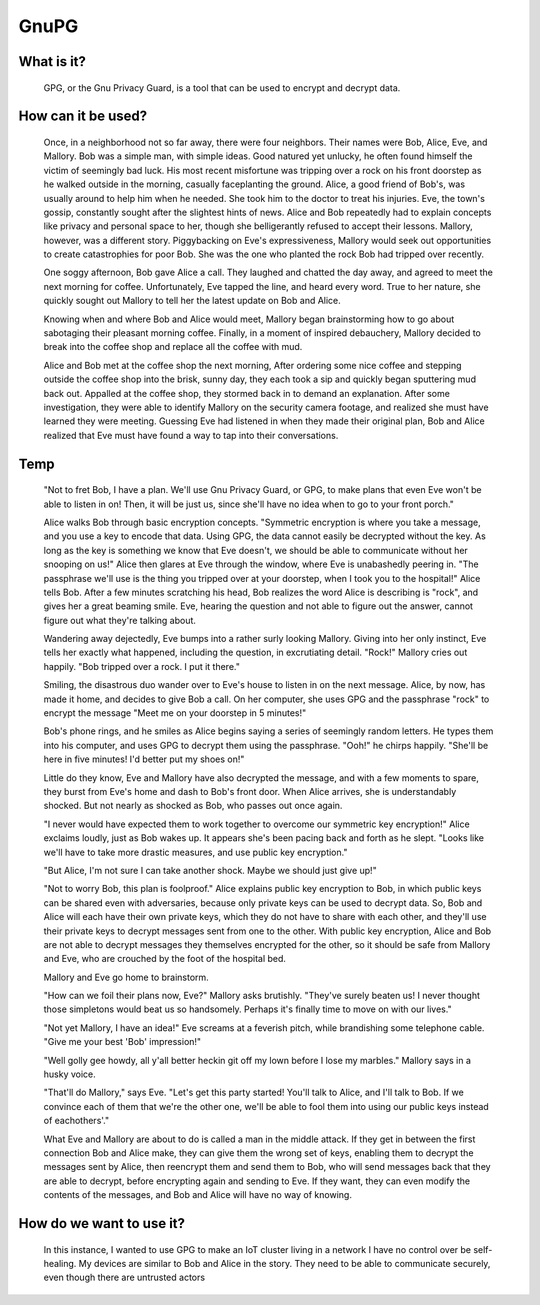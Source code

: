 
GnuPG
=====

What is it?
-----------

    GPG, or the Gnu Privacy Guard, is a tool that can be used to encrypt and decrypt data.

How can it be used?
-------------------

    Once, in a neighborhood not so far away, there were four neighbors. Their names were Bob, Alice, Eve, and Mallory. Bob was a simple man, with simple ideas. Good natured yet unlucky, he often found himself the victim of seemingly bad luck. His most recent misfortune was tripping over a rock on his front doorstep as he walked outside in the morning, casually faceplanting the ground. Alice, a good friend of Bob's, was usually around to help him when he needed. She took him to the doctor to treat his injuries. Eve, the town's gossip, constantly sought after the slightest hints of news. Alice and Bob repeatedly had to explain concepts like privacy and personal space to her, though she belligerantly refused to accept their lessons. Mallory, however, was a different story. Piggybacking on Eve's expressiveness, Mallory would seek out opportunities to create catastrophies for poor Bob. She was the one who planted the rock Bob had tripped over recently.

    One soggy afternoon, Bob gave Alice a call. They laughed and chatted the day away, and agreed to meet the next morning for coffee. Unfortunately, Eve tapped the line, and heard every word. True to her nature, she quickly sought out Mallory to tell her the latest update on Bob and Alice.

    Knowing when and where Bob and Alice would meet, Mallory began brainstorming how to go about sabotaging their pleasant morning coffee. Finally, in a moment of inspired debauchery, Mallory decided to break into the coffee shop and replace all the coffee with mud.

    Alice and Bob met at the coffee shop the next morning, After ordering some nice coffee and stepping outside the coffee shop into the brisk, sunny day, they each took a sip and quickly began sputtering mud back out. Appalled at the coffee shop, they stormed back in to demand an explanation. After some investigation, they were able to identify Mallory on the security camera footage, and realized she must have learned they were meeting. Guessing Eve had listened in when they made their original plan, Bob and Alice realized that Eve must have found a way to tap into their conversations.

Temp
----

    "Not to fret Bob, I have a plan. We'll use Gnu Privacy Guard, or GPG, to make plans that even Eve won't be able to listen in on! Then, it will be just us, since she'll have no idea when to go to your front porch."

    Alice walks Bob through basic encryption concepts. "Symmetric encryption is where you take a message, and you use a key to encode that data. Using GPG, the data cannot easily be decrypted without the key. As long as the key is something we know that Eve doesn't, we should be able to communicate without her snooping on us!" Alice then glares at Eve through the window, where Eve is unabashedly peering in. "The passphrase we'll use is the thing you tripped over at your doorstep, when I took you to the hospital!" Alice tells Bob. After a few minutes scratching his head, Bob realizes the word Alice is describing is "rock", and gives her a great beaming smile. Eve, hearing the question and not able to figure out the answer, cannot figure out what they're talking about.

    Wandering away dejectedly, Eve bumps into a rather surly looking Mallory. Giving into her only instinct, Eve tells her exactly what happened, including the question, in excrutiating detail. "Rock!" Mallory cries out happily. "Bob tripped over a rock. I put it there."

    Smiling, the disastrous duo wander over to Eve's house to listen in on the next message. Alice, by now, has made it home, and decides to give Bob a call. On her computer, she uses GPG and the passphrase "rock" to encrypt the message "Meet me on your doorstep in 5 minutes!"

    Bob's phone rings, and he smiles as Alice begins saying a series of seemingly random letters. He types them into his computer, and uses GPG to decrypt them using the passphrase. "Ooh!" he chirps happily. "She'll be here in five minutes! I'd better put my shoes on!"

    Little do they know, Eve and Mallory have also decrypted the message, and with a few moments to spare, they burst from Eve's home and dash to Bob's front door. When Alice arrives, she is understandably shocked. But not nearly as shocked as Bob, who passes out once again.

    "I never would have expected them to work together to overcome our symmetric key encryption!" Alice exclaims loudly, just as Bob wakes up. It appears she's been pacing back and forth as he slept. "Looks like we'll have to take more drastic measures, and use public key encryption."

    "But Alice, I'm not sure I can take another shock. Maybe we should just give up!"

    "Not to worry Bob, this plan is foolproof." Alice explains public key encryption to Bob, in which public keys can be shared even with adversaries, because only private keys can be used to decrypt data. So, Bob and Alice will each have their own private keys, which they do not have to share with each other, and they'll use their private keys to decrypt messages sent from one to the other. With public key encryption, Alice and Bob are not able to decrypt messages they themselves encrypted for the other, so it should be safe from Mallory and Eve, who are crouched by the foot of the hospital bed.

    Mallory and Eve go home to brainstorm.

    "How can we foil their plans now, Eve?" Mallory asks brutishly. "They've surely beaten us! I never thought those simpletons would beat us so handsomely. Perhaps it's finally time to move on with our lives."

    "Not yet Mallory, I have an idea!" Eve screams at a feverish pitch, while brandishing some telephone cable. "Give me your best 'Bob' impression!"

    "Well golly gee howdy, all y'all better heckin git off my lown before I lose my marbles." Mallory says in a husky voice.

    "That'll do Mallory," says Eve. "Let's get this party started! You'll talk to Alice, and I'll talk to Bob. If we convince each of them that we're the other one, we'll be able to fool them into using our public keys instead of eachothers'."

    What Eve and Mallory are about to do is called a man in the middle attack. If they get in between the first connection Bob and Alice make, they can give them the wrong set of keys, enabling them to decrypt the messages sent by Alice, then reencrypt them and send them to Bob, who will send messages back that they are able to decrypt, before encrypting again and sending to Eve. If they want, they can even modify the contents of the messages, and Bob and Alice will have no way of knowing.

How do we want to use it?
-------------------------

    In this instance, I wanted to use GPG to make an IoT cluster living in a network I have no control over be self-healing. My devices are similar to Bob and Alice in the story. They need to be able to communicate securely, even though there are untrusted actors 
